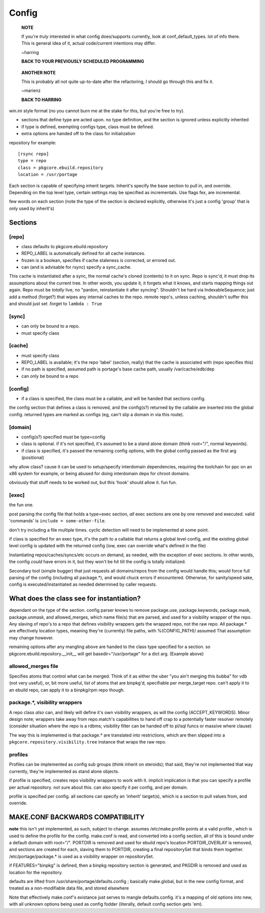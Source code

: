 ========
 Config
========

  **NOTE**

  If you're *truly* interested in what config does/supports currently,
  look at conf_default_types. lot of info there. This is general idea
  of it, actual code/current intentions may differ.

  ~harring

  **BACK TO YOUR PREVIOUSLY SCHEDULED PROGRAMMING**

..

  **ANOTHER NOTE**

  This is probably all not quite up-to-date after the refactoring, I
  should go through this and fix it.

  ~marienz

  **BACK TO HARRING**

win.ini style format (no you cannot burn me at the stake for this, but
you're free to try).

- sections that define type are acted upon. no type definition, and
  the section is ignored unless explicitly inherited
- if type is defined, exempting configs type, class must be defined.
- extra options are handed off to the class for initialization

repository for example::

  [rsync repo]
  type = repo
  class = pkgcore.ebuild.repository
  location = /usr/portage

Each section is capable of specifying inherit targets. Inherit's
specify the base section to pull in, and override. Depending on the
top level type, certain settings may be specified as incrementals. Use
flags fex, are incremental.

few words on each section (note the type of the section is declared
explicitly, otherwise it's just a config 'group' that is only used by
inherit's)

Sections
========

[repo]
------

- class defaults to pkgcore.ebuild.repository
- REPO_LABEL is automatically defined for all cache instances.
- frozen is a boolean, specifies if cache staleness is corrected, or
  errored out.
- can (and is advisable for rsync) specify a sync_cache.

This cache is instantiated after a sync, the normal cache's cloned
(contents) to it on sync. Repo is sync'd, it must drop its
assumptions about the current tree. In other words, you update it, it
forgets what it knows, and starts mapping things out again. Repo must
be *totally* live, no "pardon, reinstantiate it after syncing".
Shouldn't be hard via IndexableSequence; just add a method (forget?)
that wipes any internal caches to the repo. remote repo's, unless
caching, shouldn't suffer this and should just set .forget to ``lambda :
True``

[sync]
------

- can only be bound to a repo.
- must specify class

[cache]
-------

- must specify class
- REPO_LABEL is available; it's the repo 'label' (section, really)
  that the cache is associated with (repo specifies this)
- if no path is specified, assumed path is portage's base cache path,
  usually /var/cache/edb/dep
- can only be bound to a repo

[config]
--------

- if a class is specified, the class must be a callable, and will be
  handed that sections config.

the config section that defines a class is removed, and the config(s?)
returned by the callable are inserted into the global config. returned
types are marked as configs (eg, can't slip a domain in via this
route).

[domain]
--------

- config(s?) specified must be type=config
- class is optional. if it's not specified, it's assumed to be a stand
  alone domain (think root="/", normal keywords).
- if class is specified, it's passed the remaining config options,
  with the global config passed as the first arg (positional)

why allow class? cause it can be used to setup/specify interdomain
dependencies, requiring the toolchain for ppc on an x86 system for
example, or being abused for doing interdomain deps for chroot
domains.

obviously that stuff needs to be worked out, but this 'hook' should
allow it. fun fun.

[exec]
------

the fun one.

post parsing the config file that holds a type=exec section, *all*
exec sections are one by one removed and executed. valid 'commands' is
``include = some-other-file``.

don't try including a file multiple times.  cyclic detection will need
to be implemented at some point.

if class is specified for an exec type, it's the path to a callable
that returns a global level config, and the existing global level
config is updated with the returned config (iow, exec can override
what's defined in the file)

Instantiating repos/caches/syncs/etc occurs on demand, as needed, with
the exception of exec sections. In other words, the config *could*
have errors in it, but they won't be hit till the config is totally
initialized.

Secondary tool (simple bugger) that just requests all domains/repos
from the config would handle this; would force full parsing of the
config (including all package.*), and would chuck errors if
encountered. Otherwise, for sanity/speed sake, config is
executed/instantiated as needed determined by caller requests.


What does the class see for instantiation?
==========================================

dependant on the type of the section. config parser knows to remove
package.use, package.keywords, package.mask, package.unmask, and
allowed_merges, which name file(s) that are parsed, and used for a
visibility wrapper of the repo. Any slaving of repo's to a repo that
defines visibility wrappers gets the wrapped repo, not the raw repo.
All package.* are effectively location types, meaning they're
(currently) file paths, with %(CONFIG_PATH)/ assumed That assumption
may change however.

remaining options after any mangling above are handed to the class
type specified for a section. so pkgcore.ebuild.repository.__init__
will get basedir="/usr/portage" for a dict arg. (Example above)


allowed_merges file
-------------------

Specifies atoms that control what can be merged. Think of it as either
the uber "you ain't merging this bubba" for vdb (not very useful), or,
bit more useful, list of atoms that are binpkg'd, specifiable per
merge_target repo. can't apply it to an ebuild repo, can apply it to a
binpkg/rpm repo though.


package.*, visibility wrappers
------------------------------

A repo class *also* can, and likely will define it's own visibility
wrappers, as will the config (ACCEPT_KEYWORDS). Minor design note;
wrappers take away from repo.match's capabilities to hand off crap to
a potentially faster resolver remotely (consider situation where the
repo is a rdbms; visibility filter can be handed off to pl/sql funcs
or massive where clause)

The way this is implemented is that package.* are translated into
restrictions, which are then slipped into a 
``pkgcore.repository.visibility.tree`` instance that wraps the raw repo.


profiles
--------

Profiles can be implemented as config sub groups (think inherit on steroids); 
that said, they're not implemented that way currently, they're implemented as
stand alone objects.

if profile is specified, creates repo visibility wrappers to work with
it. implicit implication is that you can specify a profile per actual
repository. not sure about this. can also specify it per config, and
per domain.

profile is specified per config. all sections can specify an 'inherit'
target(s), which is a section to pull values from, and override.


MAKE.CONF BACKWARDS COMPATIBILITY
=================================

**note** this isn't yet implemented, as such, subject to change.
assumes /etc/make.profile points at a valid profile , which is used to define
the profile for the config.  make.conf is read, and converted into a config 
section, all of this is bound under a default domain with root="/".
PORTDIR is removed and used for ebuild repo's location PORTDIR_OVERLAY is 
removed, and sections are created for each, slaving them to PORTDIR, creating 
a final repositorySet that binds them together.
/etc/portage/package.* is used as a visibility wrapper on repositorySet.

if FEATURES="binpkg" is defined, then a binpkg repository section is 
generated, and PKGDIR is removed and used as location for the repository.

defaults are lifted from /usr/share/portage/defaults.config ; basically 
make.global, but in the new config format, and treated as a non-modifiable 
data file, and stored elsewhere

Note that effectively make.conf's existance just serves to mangle 
defaults.config.  it's a mapping of old options into new, with all unknown 
options being used as config fodder (literally, default config section gets 
'em).

